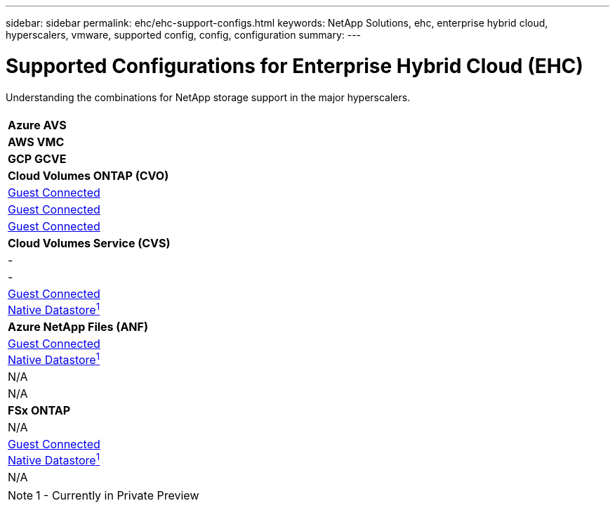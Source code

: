 ---
sidebar: sidebar
permalink: ehc/ehc-support-configs.html
keywords: NetApp Solutions, ehc, enterprise hybrid cloud, hyperscalers, vmware, supported config, config, configuration
summary:
---

= Supported Configurations for Enterprise Hybrid Cloud (EHC)
:hardbreaks:
:nofooter:
:icons: font
:linkattrs:
:imagesdir: ./../media/

[.lead]
Understanding the combinations for NetApp storage support in the major hyperscalers.

[width=100%,cols="6, 3^, 3^, 3^",frame=none,grid=all]
|===
| | *Azure AVS* | *AWS VMC* | *GCP GCVE*
//
| *Cloud Volumes ONTAP (CVO)*
| link:azure-cvo-guest.html[Guest Connected]
| link:aws-cvo-guest.html[Guest Connected]
| link:gcp-cvo-guest.html[Guest Connected]
//
| *Cloud Volumes Service (CVS)*
| -
| -
| link:gcp-cvs-guest.html[Guest Connected]
link:https://www.netapp.com/google-cloud/google-cloud-vmware-engine-registration/[Native Datastore^1^]
//
| *Azure NetApp Files (ANF)*
| link:azure-anf-guest.html[Guest Connected]
link:https://azure.microsoft.com/en-us/updates/azure-netapp-files-datastores-for-azure-vmware-solution-is-coming-soon/[Native Datastore^1^]
| N/A
| N/A
//
| *FSx ONTAP*
| N/A
| link:aws-fsx-ontap-guest.html[Guest Connected]
link:https://blogs.vmware.com/cloud/2021/12/01/vmware-cloud-on-aws-going-big-reinvent2021/[Native Datastore^1^]
| N/A
|===

NOTE: 1 - Currently in Private Preview
